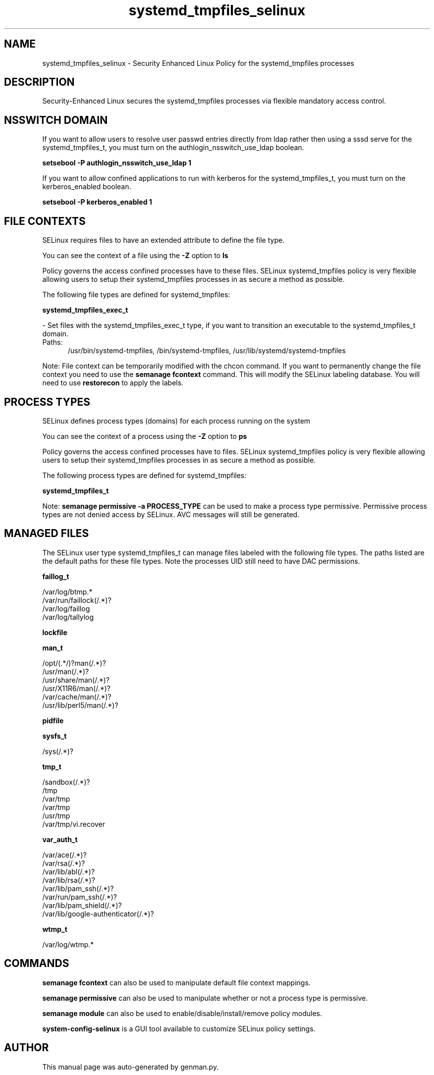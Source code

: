 .TH  "systemd_tmpfiles_selinux"  "8"  "systemd_tmpfiles" "dwalsh@redhat.com" "systemd_tmpfiles SELinux Policy documentation"
.SH "NAME"
systemd_tmpfiles_selinux \- Security Enhanced Linux Policy for the systemd_tmpfiles processes
.SH "DESCRIPTION"

Security-Enhanced Linux secures the systemd_tmpfiles processes via flexible mandatory access
control.  

.SH NSSWITCH DOMAIN

.PP
If you want to allow users to resolve user passwd entries directly from ldap rather then using a sssd serve for the systemd_tmpfiles_t, you must turn on the authlogin_nsswitch_use_ldap boolean.

.EX
.B setsebool -P authlogin_nsswitch_use_ldap 1
.EE

.PP
If you want to allow confined applications to run with kerberos for the systemd_tmpfiles_t, you must turn on the kerberos_enabled boolean.

.EX
.B setsebool -P kerberos_enabled 1
.EE

.SH FILE CONTEXTS
SELinux requires files to have an extended attribute to define the file type. 
.PP
You can see the context of a file using the \fB\-Z\fP option to \fBls\bP
.PP
Policy governs the access confined processes have to these files. 
SELinux systemd_tmpfiles policy is very flexible allowing users to setup their systemd_tmpfiles processes in as secure a method as possible.
.PP 
The following file types are defined for systemd_tmpfiles:


.EX
.PP
.B systemd_tmpfiles_exec_t 
.EE

- Set files with the systemd_tmpfiles_exec_t type, if you want to transition an executable to the systemd_tmpfiles_t domain.

.br
.TP 5
Paths: 
/usr/bin/systemd-tmpfiles, /bin/systemd-tmpfiles, /usr/lib/systemd/systemd-tmpfiles

.PP
Note: File context can be temporarily modified with the chcon command.  If you want to permanently change the file context you need to use the 
.B semanage fcontext 
command.  This will modify the SELinux labeling database.  You will need to use
.B restorecon
to apply the labels.

.SH PROCESS TYPES
SELinux defines process types (domains) for each process running on the system
.PP
You can see the context of a process using the \fB\-Z\fP option to \fBps\bP
.PP
Policy governs the access confined processes have to files. 
SELinux systemd_tmpfiles policy is very flexible allowing users to setup their systemd_tmpfiles processes in as secure a method as possible.
.PP 
The following process types are defined for systemd_tmpfiles:

.EX
.B systemd_tmpfiles_t 
.EE
.PP
Note: 
.B semanage permissive -a PROCESS_TYPE 
can be used to make a process type permissive. Permissive process types are not denied access by SELinux. AVC messages will still be generated.

.SH "MANAGED FILES"

The SELinux user type systemd_tmpfiles_t can manage files labeled with the following file types.  The paths listed are the default paths for these file types.  Note the processes UID still need to have DAC permissions.

.br
.B faillog_t

	/var/log/btmp.*
.br
	/var/run/faillock(/.*)?
.br
	/var/log/faillog
.br
	/var/log/tallylog
.br

.br
.B lockfile


.br
.B man_t

	/opt/(.*/)?man(/.*)?
.br
	/usr/man(/.*)?
.br
	/usr/share/man(/.*)?
.br
	/usr/X11R6/man(/.*)?
.br
	/var/cache/man(/.*)?
.br
	/usr/lib/perl5/man(/.*)?
.br

.br
.B pidfile


.br
.B sysfs_t

	/sys(/.*)?
.br

.br
.B tmp_t

	/sandbox(/.*)?
.br
	/tmp
.br
	/var/tmp
.br
	/var/tmp
.br
	/usr/tmp
.br
	/var/tmp/vi\.recover
.br

.br
.B var_auth_t

	/var/ace(/.*)?
.br
	/var/rsa(/.*)?
.br
	/var/lib/abl(/.*)?
.br
	/var/lib/rsa(/.*)?
.br
	/var/lib/pam_ssh(/.*)?
.br
	/var/run/pam_ssh(/.*)?
.br
	/var/lib/pam_shield(/.*)?
.br
	/var/lib/google-authenticator(/.*)?
.br

.br
.B wtmp_t

	/var/log/wtmp.*
.br

.SH "COMMANDS"
.B semanage fcontext
can also be used to manipulate default file context mappings.
.PP
.B semanage permissive
can also be used to manipulate whether or not a process type is permissive.
.PP
.B semanage module
can also be used to enable/disable/install/remove policy modules.

.PP
.B system-config-selinux 
is a GUI tool available to customize SELinux policy settings.

.SH AUTHOR	
This manual page was auto-generated by genman.py.

.SH "SEE ALSO"
selinux(8), systemd_tmpfiles(8), semanage(8), restorecon(8), chcon(1)
